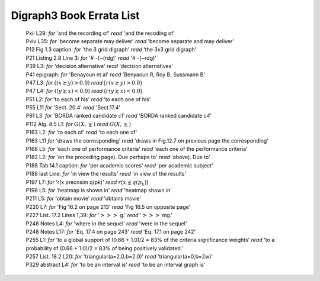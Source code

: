 Digraph3 Book Errata List
.........................

    | Pxii L29: *for* 'and the recording of' *read* 'and the recoding of'	
    | Pxiv L35: *for* 'become separate may deliver' *read* 'become separate and may deliver'
    | P12 Fig 1.3 caption: *for* 'the 3 grid digraph' *read* 'the 3x3 grid digraph'
    | P21 Listing 2.8 Line 3: *for* '# -(~(rdg)' *read* '# -(~rdg)'
    | P39 L3: *for* 'decision alternative' *read* 'decision alternatives'
    | P41 epigraph: *for* 'Benayoun et al' *read* 'Benyaoun R, Roy B, Sussmann B'
    | P47 L3: *for* :math:`((x \succsim y) > 0.0)` *read* :math:`\big(r(x \succsim y) > 0.0\big)`
    | P47 L4: *for* :math:`((y \succsim x) < 0.0)` *read* :math:`\big(r(y \succsim x) < 0.0\big)`
    | P51 L2: *for* 'to each of his' *read* 'to each one of his'
    | P55 L11 *for* 'Sect. 20.4' *read* 'Sect.17.4'
    | P91 L3: *for* 'BORDA ranked candidate *c1*' *read* 'BORDA ranked candidate *c4*'
    | P112 Alg. 8.5 L1: *for* :math:`G(X, \succnsim )` *read* :math:`G(X, \succsim )`
    | P163 L2: *for* 'to each of' *read* 'to each one of'
    | P163 L11 *for* 'draws the corresponding' *read* 'draws in Fig.12.7 on previous page the corresponding'
    | P168 L5: *for* 'each one of performance criteria' *read* 'each one of the performance criteria'
    | P182 L2: *for* 'on the preceding page). Due perhaps to' *read* 'above). Due to'
    | P188 Tab.14.1 caption: *for* 'per academic scores' *read* 'per academic subject'
    | P188 last Line: *for* 'in view the results' *read* 'in view of the results'
    | P197 L7: *for* 'r(x precnsim q(pk)' *read* :math:`r\big(x \precnsim q(p_k)\big)`
    | P198 L5: *for* 'heatmap is shown in' *read* 'heatmap shown in'
    | P211 L5: *for* 'obtain movie' *read* 'obtains movie'
    | P220 L7: *for* 'Fig 16.2 on page 213' *read* 'Fig 16.5 on opposite page'
    | P227 List. 17.2 Lines 1,39: *for* ':math:`>>>` g.' *read* ':math:`>>>` mg.'
    | P248 Notes L4: *for* 'where in the sequel' *read* 'were in the sequel'
    | P248 Notes L17: *for* 'Eq. 17.4 on page 243' *read* 'Eq. 17.1 on page 242'
    | P255 L1: *for* 'to a global support of (0.66 + 1.0)/2 = 83% of the criteria significance weights' *read* 'to a probability of (0.66 + 1.0)/2 = 83% of being positively validated.'
    | P257 List. 18.2 L20: *for* 'triangular(a=2.0,b=2.0)' *read* 'triangular(a=0,b=2w)'
    | P329 abstract L4: *for* 'to be an interval is' *read* 'to be an interval graph is'
